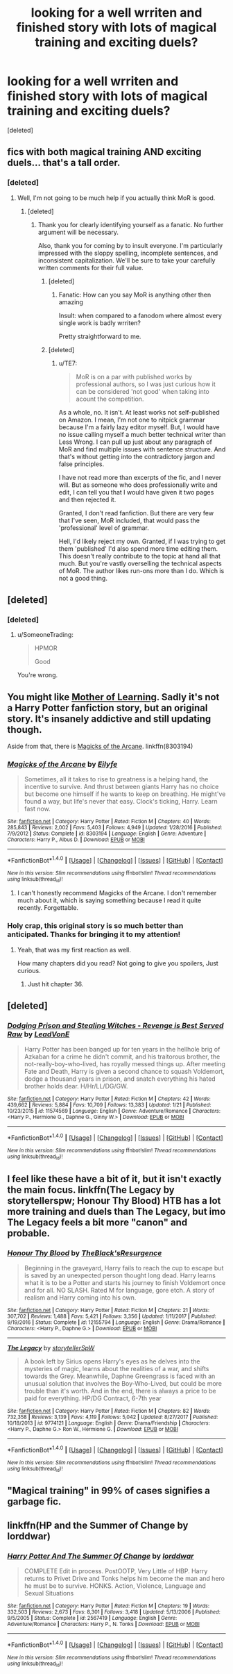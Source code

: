 #+TITLE: looking for a well wrriten and finished story with lots of magical training and exciting duels?

* looking for a well wrriten and finished story with lots of magical training and exciting duels?
:PROPERTIES:
:Score: 6
:DateUnix: 1518692809.0
:DateShort: 2018-Feb-15
:FlairText: Request
:END:
[deleted]


** fics with both magical training AND exciting duels... that's a tall order.
:PROPERTIES:
:Author: Lord_Anarchy
:Score: 4
:DateUnix: 1518701398.0
:DateShort: 2018-Feb-15
:END:

*** [deleted]
:PROPERTIES:
:Score: -7
:DateUnix: 1518709837.0
:DateShort: 2018-Feb-15
:END:

**** Well, I'm not going to be much help if you actually think MoR is good.
:PROPERTIES:
:Author: Lord_Anarchy
:Score: 11
:DateUnix: 1518710065.0
:DateShort: 2018-Feb-15
:END:

***** [deleted]
:PROPERTIES:
:Score: -10
:DateUnix: 1518711397.0
:DateShort: 2018-Feb-15
:END:

****** Thank you for clearly identifying yourself as a fanatic. No further argument will be necessary.

Also, thank you for coming by to insult everyone. I'm particularly impressed with the sloppy spelling, incomplete sentences, and inconsistent capitalization. We'll be sure to take your carefully written comments for their full value.
:PROPERTIES:
:Author: wordhammer
:Score: 9
:DateUnix: 1518712405.0
:DateShort: 2018-Feb-15
:END:

******* [deleted]
:PROPERTIES:
:Score: 7
:DateUnix: 1518712995.0
:DateShort: 2018-Feb-15
:END:

******** Fanatic: How can you say MoR is anything other then amazing

Insult: when compared to a fanodom where almost every single work is badly wrriten?

Pretty straightforward to me.
:PROPERTIES:
:Author: wordhammer
:Score: 5
:DateUnix: 1518713292.0
:DateShort: 2018-Feb-15
:END:


******* [deleted]
:PROPERTIES:
:Score: 0
:DateUnix: 1518714737.0
:DateShort: 2018-Feb-15
:END:

******** u/TE7:
#+begin_quote
  MoR is on a par with published works by professional authors, so I was just curious how it can be considered 'not good' when taking into acount the competition.
#+end_quote

As a whole, no. It isn't. At least works not self-published on Amazon. I mean, I'm not one to nitpick grammar because I'm a fairly lazy editor myself. But, I would have no issue calling myself a much better technical writer than Less Wrong. I can pull up just about any paragraph of MoR and find multiple issues with sentence structure. And that's without getting into the contradictory jargon and false principles.

I have not read more than excerpts of the fic, and I never will. But as someone who does professionally write and edit, I can tell you that I would have given it two pages and then rejected it.

Granted, I don't read fanfiction. But there are very few that I've seen, MoR included, that would pass the 'professional' level of grammar.

Hell, I'd likely reject my own. Granted, if I was trying to get them 'published' I'd also spend more time editing them. This doesn't really contribute to the topic at hand all that much. But you're vastly overselling the technical aspects of MoR. The author likes run-ons more than I do. Which is not a good thing.
:PROPERTIES:
:Author: TE7
:Score: 13
:DateUnix: 1518717686.0
:DateShort: 2018-Feb-15
:END:


** [deleted]
:PROPERTIES:
:Score: 8
:DateUnix: 1518704255.0
:DateShort: 2018-Feb-15
:END:

*** [deleted]
:PROPERTIES:
:Score: -4
:DateUnix: 1518709851.0
:DateShort: 2018-Feb-15
:END:

**** u/SomeoneTrading:
#+begin_quote
  HPMOR

  Good
#+end_quote

You're wrong.
:PROPERTIES:
:Author: SomeoneTrading
:Score: 1
:DateUnix: 1519145604.0
:DateShort: 2018-Feb-20
:END:


** You might like [[https://www.fictionpress.com/s/2961893/1/Mother-of-Learning][Mother of Learning]]. Sadly it's not a Harry Potter fanfiction story, but an original story. It's insanely addictive and still updating though.

Aside from that, there is [[https://www.fanfiction.net/s/8303194/1/Magicks-of-the-Arcane][Magicks of the Arcane]]. linkffn(8303194)
:PROPERTIES:
:Score: 4
:DateUnix: 1518705853.0
:DateShort: 2018-Feb-15
:END:

*** [[http://www.fanfiction.net/s/8303194/1/][*/Magicks of the Arcane/*]] by [[https://www.fanfiction.net/u/2552465/Eilyfe][/Eilyfe/]]

#+begin_quote
  Sometimes, all it takes to rise to greatness is a helping hand, the incentive to survive. And thrust between giants Harry has no choice but become one himself if he wants to keep on breathing. He might've found a way, but life's never that easy. Clock's ticking, Harry. Learn fast now.
#+end_quote

^{/Site/: [[http://www.fanfiction.net/][fanfiction.net]] *|* /Category/: Harry Potter *|* /Rated/: Fiction M *|* /Chapters/: 40 *|* /Words/: 285,843 *|* /Reviews/: 2,002 *|* /Favs/: 5,403 *|* /Follows/: 4,949 *|* /Updated/: 1/28/2016 *|* /Published/: 7/9/2012 *|* /Status/: Complete *|* /id/: 8303194 *|* /Language/: English *|* /Genre/: Adventure *|* /Characters/: Harry P., Albus D. *|* /Download/: [[http://www.ff2ebook.com/old/ffn-bot/index.php?id=8303194&source=ff&filetype=epub][EPUB]] or [[http://www.ff2ebook.com/old/ffn-bot/index.php?id=8303194&source=ff&filetype=mobi][MOBI]]}

--------------

*FanfictionBot*^{1.4.0} *|* [[[https://github.com/tusing/reddit-ffn-bot/wiki/Usage][Usage]]] | [[[https://github.com/tusing/reddit-ffn-bot/wiki/Changelog][Changelog]]] | [[[https://github.com/tusing/reddit-ffn-bot/issues/][Issues]]] | [[[https://github.com/tusing/reddit-ffn-bot/][GitHub]]] | [[[https://www.reddit.com/message/compose?to=tusing][Contact]]]

^{/New in this version: Slim recommendations using/ ffnbot!slim! /Thread recommendations using/ linksub(thread_id)!}
:PROPERTIES:
:Author: FanfictionBot
:Score: 2
:DateUnix: 1518705870.0
:DateShort: 2018-Feb-15
:END:

**** I can't honestly recommend Magicks of the Arcane. I don't remember much about it, which is saying something because I read it quite recently. Forgettable.
:PROPERTIES:
:Author: SuperFartmeister
:Score: 1
:DateUnix: 1529439787.0
:DateShort: 2018-Jun-20
:END:


*** Holy crap, this original story is so much better than anticipated. Thanks for bringing it to my attention!
:PROPERTIES:
:Author: Sebo-5000
:Score: 1
:DateUnix: 1518790138.0
:DateShort: 2018-Feb-16
:END:

**** Yeah, that was my first reaction as well.

How many chapters did you read? Not going to give you spoilers, Just curious.
:PROPERTIES:
:Score: 2
:DateUnix: 1518792557.0
:DateShort: 2018-Feb-16
:END:

***** Just hit chapter 36.
:PROPERTIES:
:Author: Sebo-5000
:Score: 1
:DateUnix: 1518916855.0
:DateShort: 2018-Feb-18
:END:


** [deleted]
:PROPERTIES:
:Score: 2
:DateUnix: 1518731126.0
:DateShort: 2018-Feb-16
:END:

*** [[http://www.fanfiction.net/s/11574569/1/][*/Dodging Prison and Stealing Witches - Revenge is Best Served Raw/*]] by [[https://www.fanfiction.net/u/6791440/LeadVonE][/LeadVonE/]]

#+begin_quote
  Harry Potter has been banged up for ten years in the hellhole brig of Azkaban for a crime he didn't commit, and his traitorous brother, the not-really-boy-who-lived, has royally messed things up. After meeting Fate and Death, Harry is given a second chance to squash Voldemort, dodge a thousand years in prison, and snatch everything his hated brother holds dear. H/Hr/LL/DG/GW.
#+end_quote

^{/Site/: [[http://www.fanfiction.net/][fanfiction.net]] *|* /Category/: Harry Potter *|* /Rated/: Fiction M *|* /Chapters/: 42 *|* /Words/: 439,662 *|* /Reviews/: 5,884 *|* /Favs/: 10,709 *|* /Follows/: 13,383 *|* /Updated/: 1/21 *|* /Published/: 10/23/2015 *|* /id/: 11574569 *|* /Language/: English *|* /Genre/: Adventure/Romance *|* /Characters/: <Harry P., Hermione G., Daphne G., Ginny W.> *|* /Download/: [[http://www.ff2ebook.com/old/ffn-bot/index.php?id=11574569&source=ff&filetype=epub][EPUB]] or [[http://www.ff2ebook.com/old/ffn-bot/index.php?id=11574569&source=ff&filetype=mobi][MOBI]]}

--------------

*FanfictionBot*^{1.4.0} *|* [[[https://github.com/tusing/reddit-ffn-bot/wiki/Usage][Usage]]] | [[[https://github.com/tusing/reddit-ffn-bot/wiki/Changelog][Changelog]]] | [[[https://github.com/tusing/reddit-ffn-bot/issues/][Issues]]] | [[[https://github.com/tusing/reddit-ffn-bot/][GitHub]]] | [[[https://www.reddit.com/message/compose?to=tusing][Contact]]]

^{/New in this version: Slim recommendations using/ ffnbot!slim! /Thread recommendations using/ linksub(thread_id)!}
:PROPERTIES:
:Author: FanfictionBot
:Score: 1
:DateUnix: 1518731174.0
:DateShort: 2018-Feb-16
:END:


** I feel like these have a bit of it, but it isn't exactly the main focus. linkffn(The Legacy by storytellerspw; Honour Thy Blood) HTB has a lot more training and duels than The Legacy, but imo The Legacy feels a bit more "canon" and probable.
:PROPERTIES:
:Author: nauze18
:Score: 1
:DateUnix: 1518732756.0
:DateShort: 2018-Feb-16
:END:

*** [[http://www.fanfiction.net/s/12155794/1/][*/Honour Thy Blood/*]] by [[https://www.fanfiction.net/u/8024050/TheBlack-sResurgence][/TheBlack'sResurgence/]]

#+begin_quote
  Beginning in the graveyard, Harry fails to reach the cup to escape but is saved by an unexpected person thought long dead. Harry learns what it is to be a Potter and starts his journey to finish Voldemort once and for all. NO SLASH. Rated M for language, gore etch. A story of realism and Harry coming into his own.
#+end_quote

^{/Site/: [[http://www.fanfiction.net/][fanfiction.net]] *|* /Category/: Harry Potter *|* /Rated/: Fiction M *|* /Chapters/: 21 *|* /Words/: 307,702 *|* /Reviews/: 1,488 *|* /Favs/: 5,421 *|* /Follows/: 3,356 *|* /Updated/: 1/11/2017 *|* /Published/: 9/19/2016 *|* /Status/: Complete *|* /id/: 12155794 *|* /Language/: English *|* /Genre/: Drama/Romance *|* /Characters/: <Harry P., Daphne G.> *|* /Download/: [[http://www.ff2ebook.com/old/ffn-bot/index.php?id=12155794&source=ff&filetype=epub][EPUB]] or [[http://www.ff2ebook.com/old/ffn-bot/index.php?id=12155794&source=ff&filetype=mobi][MOBI]]}

--------------

[[http://www.fanfiction.net/s/9774121/1/][*/The Legacy/*]] by [[https://www.fanfiction.net/u/5180238/storytellerSpW][/storytellerSpW/]]

#+begin_quote
  A book left by Sirius opens Harry's eyes as he delves into the mysteries of magic, learns about the realities of a war, and shifts towards the Grey. Meanwhile, Daphne Greengrass is faced with an unusual solution that involves the Boy-Who-Lived, but could be more trouble than it's worth. And in the end, there is always a price to be paid for everything. HP/DG Contract, 6-7th year
#+end_quote

^{/Site/: [[http://www.fanfiction.net/][fanfiction.net]] *|* /Category/: Harry Potter *|* /Rated/: Fiction M *|* /Chapters/: 82 *|* /Words/: 732,358 *|* /Reviews/: 3,139 *|* /Favs/: 4,119 *|* /Follows/: 5,042 *|* /Updated/: 8/27/2017 *|* /Published/: 10/18/2013 *|* /id/: 9774121 *|* /Language/: English *|* /Genre/: Drama/Friendship *|* /Characters/: <Harry P., Daphne G.> Ron W., Hermione G. *|* /Download/: [[http://www.ff2ebook.com/old/ffn-bot/index.php?id=9774121&source=ff&filetype=epub][EPUB]] or [[http://www.ff2ebook.com/old/ffn-bot/index.php?id=9774121&source=ff&filetype=mobi][MOBI]]}

--------------

*FanfictionBot*^{1.4.0} *|* [[[https://github.com/tusing/reddit-ffn-bot/wiki/Usage][Usage]]] | [[[https://github.com/tusing/reddit-ffn-bot/wiki/Changelog][Changelog]]] | [[[https://github.com/tusing/reddit-ffn-bot/issues/][Issues]]] | [[[https://github.com/tusing/reddit-ffn-bot/][GitHub]]] | [[[https://www.reddit.com/message/compose?to=tusing][Contact]]]

^{/New in this version: Slim recommendations using/ ffnbot!slim! /Thread recommendations using/ linksub(thread_id)!}
:PROPERTIES:
:Author: FanfictionBot
:Score: 1
:DateUnix: 1518732796.0
:DateShort: 2018-Feb-16
:END:


** "Magical training" in 99% of cases signifies a garbage fic.
:PROPERTIES:
:Author: SomeoneTrading
:Score: 1
:DateUnix: 1519145945.0
:DateShort: 2018-Feb-20
:END:


** linkffn(HP and the Summer of Change by lorddwar)
:PROPERTIES:
:Author: wordhammer
:Score: 1
:DateUnix: 1518706417.0
:DateShort: 2018-Feb-15
:END:

*** [[http://www.fanfiction.net/s/2567419/1/][*/Harry Potter And The Summer Of Change/*]] by [[https://www.fanfiction.net/u/708471/lorddwar][/lorddwar/]]

#+begin_quote
  COMPLETE Edit in process. PostOOTP, Very Little of HBP. Harry returns to Privet Drive and Tonks helps him become the man and hero he must be to survive. HONKS. Action, Violence, Language and Sexual Situations
#+end_quote

^{/Site/: [[http://www.fanfiction.net/][fanfiction.net]] *|* /Category/: Harry Potter *|* /Rated/: Fiction M *|* /Chapters/: 19 *|* /Words/: 332,503 *|* /Reviews/: 2,673 *|* /Favs/: 8,301 *|* /Follows/: 3,418 *|* /Updated/: 5/13/2006 *|* /Published/: 9/5/2005 *|* /Status/: Complete *|* /id/: 2567419 *|* /Language/: English *|* /Genre/: Adventure/Romance *|* /Characters/: Harry P., N. Tonks *|* /Download/: [[http://www.ff2ebook.com/old/ffn-bot/index.php?id=2567419&source=ff&filetype=epub][EPUB]] or [[http://www.ff2ebook.com/old/ffn-bot/index.php?id=2567419&source=ff&filetype=mobi][MOBI]]}

--------------

*FanfictionBot*^{1.4.0} *|* [[[https://github.com/tusing/reddit-ffn-bot/wiki/Usage][Usage]]] | [[[https://github.com/tusing/reddit-ffn-bot/wiki/Changelog][Changelog]]] | [[[https://github.com/tusing/reddit-ffn-bot/issues/][Issues]]] | [[[https://github.com/tusing/reddit-ffn-bot/][GitHub]]] | [[[https://www.reddit.com/message/compose?to=tusing][Contact]]]

^{/New in this version: Slim recommendations using/ ffnbot!slim! /Thread recommendations using/ linksub(thread_id)!}
:PROPERTIES:
:Author: FanfictionBot
:Score: 1
:DateUnix: 1518706458.0
:DateShort: 2018-Feb-15
:END:
